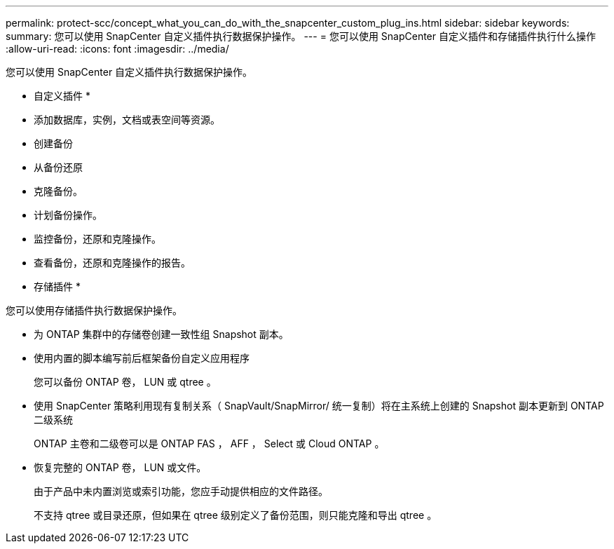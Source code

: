 ---
permalink: protect-scc/concept_what_you_can_do_with_the_snapcenter_custom_plug_ins.html 
sidebar: sidebar 
keywords:  
summary: 您可以使用 SnapCenter 自定义插件执行数据保护操作。 
---
= 您可以使用 SnapCenter 自定义插件和存储插件执行什么操作
:allow-uri-read: 
:icons: font
:imagesdir: ../media/


[role="lead"]
您可以使用 SnapCenter 自定义插件执行数据保护操作。

* 自定义插件 *

* 添加数据库，实例，文档或表空间等资源。
* 创建备份
* 从备份还原
* 克隆备份。
* 计划备份操作。
* 监控备份，还原和克隆操作。
* 查看备份，还原和克隆操作的报告。


* 存储插件 *

您可以使用存储插件执行数据保护操作。

* 为 ONTAP 集群中的存储卷创建一致性组 Snapshot 副本。
* 使用内置的脚本编写前后框架备份自定义应用程序
+
您可以备份 ONTAP 卷， LUN 或 qtree 。

* 使用 SnapCenter 策略利用现有复制关系（ SnapVault/SnapMirror/ 统一复制）将在主系统上创建的 Snapshot 副本更新到 ONTAP 二级系统
+
ONTAP 主卷和二级卷可以是 ONTAP FAS ， AFF ， Select 或 Cloud ONTAP 。

* 恢复完整的 ONTAP 卷， LUN 或文件。
+
由于产品中未内置浏览或索引功能，您应手动提供相应的文件路径。

+
不支持 qtree 或目录还原，但如果在 qtree 级别定义了备份范围，则只能克隆和导出 qtree 。


